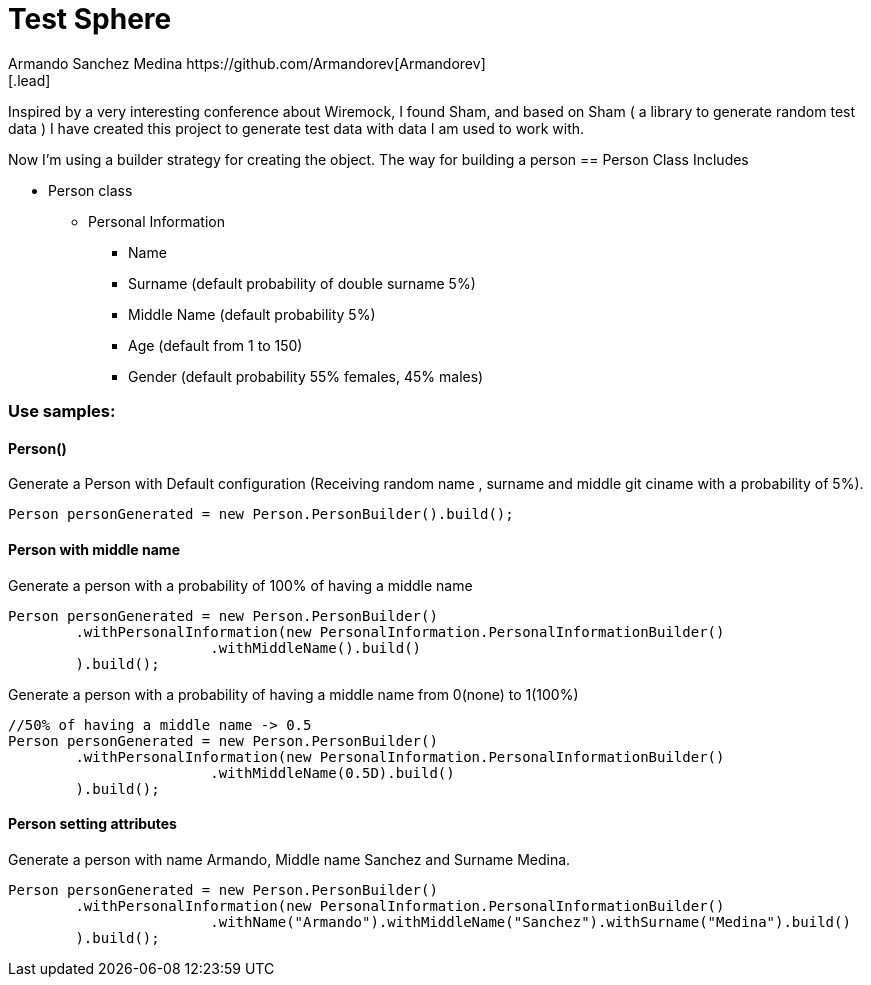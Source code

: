 = Test Sphere
Armando Sanchez Medina https://github.com/Armandorev[Armandorev]
[.lead]
Inspired by a very interesting conference about Wiremock, I found Sham, and based on Sham ( a library to generate random test data ) I have created this project to generate test data with data I am used to work with.

Now I'm using a builder strategy for creating the object. The way for building a person
== Person Class
Includes

* Person class
** Personal Information
*** Name
*** Surname (default probability of double surname 5%)
*** Middle Name (default probability 5%)
*** Age (default from 1 to 150)
*** Gender (default probability 55% females, 45% males)

=== Use samples:

==== Person()
Generate a Person with Default configuration (Receiving random name , surname and middle git ciname with a probability of 5%).
[source,java]
----
Person personGenerated = new Person.PersonBuilder().build();
----

==== Person with middle name
Generate a person with a probability of 100% of having a middle name
[source,java]
----
Person personGenerated = new Person.PersonBuilder()
        .withPersonalInformation(new PersonalInformation.PersonalInformationBuilder()
                        .withMiddleName().build()
        ).build();
----

Generate a person with a probability of having a middle name from 0(none) to 1(100%)
[source,java]
----
//50% of having a middle name -> 0.5
Person personGenerated = new Person.PersonBuilder()
        .withPersonalInformation(new PersonalInformation.PersonalInformationBuilder()
                        .withMiddleName(0.5D).build()
        ).build();
----
==== Person setting attributes
Generate a person with name Armando, Middle name Sanchez and Surname Medina.
[source,java]
----
Person personGenerated = new Person.PersonBuilder()
        .withPersonalInformation(new PersonalInformation.PersonalInformationBuilder()
                        .withName("Armando").withMiddleName("Sanchez").withSurname("Medina").build()
        ).build();
----
